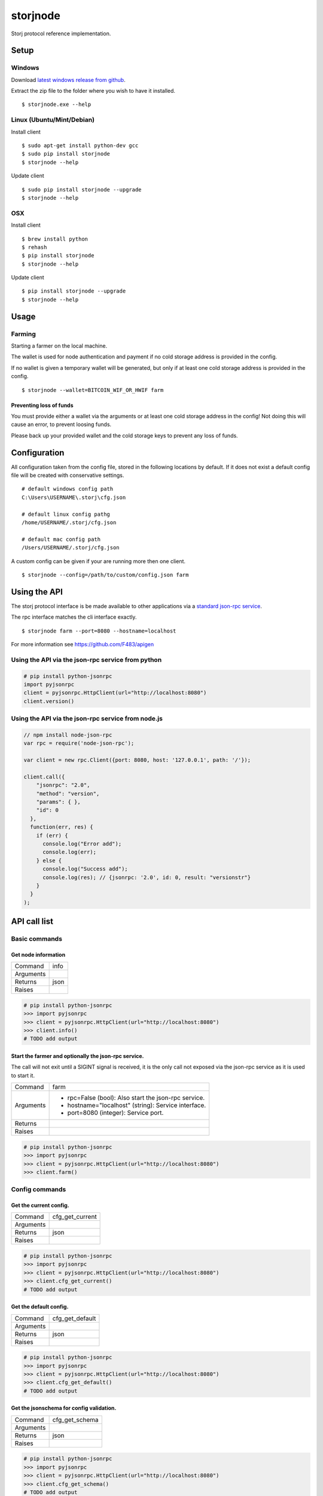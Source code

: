 #########
storjnode
#########

|BuildLink|_ |TestLink|_ |CoverageLink|_ |BuildLink2|_ |TestLink2|_ |CoverageLink2|_ |LicenseLink|_

.. |BuildLink| image:: https://img.shields.io/appveyor/ci/Storj/storjnode/master.svg?label=Build-Master
.. _BuildLink: https://ci.appveyor.com/project/Storj/storjnode/branch/master

.. |TestLink| image:: https://img.shields.io/travis/Storj/storjnode/master.svg?label=Test-Master
.. _TestLink: https://travis-ci.org/Storj/storjnode

.. |CoverageLink| image:: https://img.shields.io/coveralls/Storj/storjnode/master.svg?label=Coverage-Master
.. _CoverageLink: https://coveralls.io/r/Storj/storjnode

.. |BuildLink2| image:: https://img.shields.io/appveyor/ci/Storj/storjnode/develop.svg?label=Build-Develop
.. _BuildLink2: https://ci.appveyor.com/project/Storj/storjnode/branch/develop

.. |TestLink2| image:: https://img.shields.io/travis/Storj/storjnode/develop.svg?label=Test-Develop
.. _TestLink2: https://travis-ci.org/Storj/storjnode

.. |CoverageLink2| image:: https://img.shields.io/coveralls/Storj/storjnode/develop.svg?label=Coverage-Develop
.. _CoverageLink2: https://coveralls.io/r/Storj/storjnode

.. |LicenseLink| image:: https://img.shields.io/badge/license-MIT-blue.svg
.. _LicenseLink: https://raw.githubusercontent.com/Storj/storjnode


Storj protocol reference implementation.


Setup
#####

Windows
=======

Download `latest windows release from github <https://github.com/Storj/storjnode/releases>`_.

Extract the zip file to the folder where you wish to have it installed.

::

    $ storjnode.exe --help


Linux (Ubuntu/Mint/Debian)
==========================

Install client

::

    $ sudo apt-get install python-dev gcc
    $ sudo pip install storjnode
    $ storjnode --help


Update client

::

    $ sudo pip install storjnode --upgrade
    $ storjnode --help


OSX
===

Install client

::

    $ brew install python
    $ rehash
    $ pip install storjnode
    $ storjnode --help

Update client

::

    $ pip install storjnode --upgrade
    $ storjnode --help


Usage
#####


Farming
=======

Starting a farmer on the local machine.

The wallet is used for node authentication and payment if no cold storage
address is provided in the config.

If no wallet is given a temporary wallet will be generated, but only if
at least one cold storage address is provided in the config.

::

    $ storjnode --wallet=BITCOIN_WIF_OR_HWIF farm


Preventing loss of funds
------------------------

You must provide either a wallet via the arguments or at least one
cold storage address in the config! Not doing this will cause an error, to
prevent loosing funds.

Please back up your provided wallet and the cold storage keys to prevent
any loss of funds.


Configuration
#############

All configuration taken from the config file, stored in the following
locations by default.
If it does not exist a default config file will be
created with conservative settings.

::

    # default windows config path
    C:\Users\USERNAME\.storj\cfg.json

    # default linux config pathg
    /home/USERNAME/.storj/cfg.json

    # default mac config path
    /Users/USERNAME/.storj/cfg.json


A custom config can be given if your are running more then one client.

::

    $ storjnode --config=/path/to/custom/config.json farm


Using the API
#############

The storj protocol interface is be made available to other applications via a
`standard json-rpc service <http://www.jsonrpc.org/specification>`_.

The rpc interface matches the cli interface exactly.

::

    $ storjnode farm --port=8080 --hostname=localhost

For more information see https://github.com/F483/apigen


Using the API via the json-rpc service from python
==================================================

.. code:: python

    # pip install python-jsonrpc
    import pyjsonrpc
    client = pyjsonrpc.HttpClient(url="http://localhost:8080")
    client.version()


Using the API via the json-rpc service from node.js
===================================================

.. code:: javascript

    // npm install node-json-rpc
    var rpc = require('node-json-rpc');
    
    var client = new rpc.Client({port: 8080, host: '127.0.0.1', path: '/'});
    
    client.call({
        "jsonrpc": "2.0",
        "method": "version",
        "params": { },
        "id": 0
      },
      function(err, res) {
        if (err) {
          console.log("Error add");
          console.log(err);
        } else {
          console.log("Success add");
          console.log(res); // {jsonrpc: '2.0', id: 0, result: "versionstr"}
        }
      }
    );


API call list
#############

Basic commands
==============


Get node information
--------------------

+---------------+-----------------------------------------------------------+
| Command       | info                                                      |
+---------------+-----------------------------------------------------------+
| Arguments     |                                                           |
+---------------+-----------------------------------------------------------+
| Returns       | json                                                      |
+---------------+-----------------------------------------------------------+
| Raises        |                                                           |
+---------------+-----------------------------------------------------------+

.. code:: python

    # pip install python-jsonrpc
    >>> import pyjsonrpc
    >>> client = pyjsonrpc.HttpClient(url="http://localhost:8080")
    >>> client.info()
    # TODO add output


Start the farmer and optionally the json-rpc service.
-----------------------------------------------------

The call will not exit until a SIGINT signal is received, it is the only
call not exposed via the json-rpc service as it is used to start it.

+---------------+-----------------------------------------------------------+
| Command       | farm                                                      |
+---------------+-----------------------------------------------------------+
| Arguments     | - rpc=False (bool): Also start the json-rpc service.      |
|               | - hostname="localhost" (string): Service interface.       |
|               | - port=8080 (integer): Service port.                      |
+---------------+-----------------------------------------------------------+
| Returns       |                                                           |
+---------------+-----------------------------------------------------------+
| Raises        |                                                           |
+---------------+-----------------------------------------------------------+

.. code:: python

    # pip install python-jsonrpc
    >>> import pyjsonrpc
    >>> client = pyjsonrpc.HttpClient(url="http://localhost:8080")
    >>> client.farm()


Config commands
===============

Get the current config.
-----------------------

+---------------+-----------------------------------------------------------+
| Command       | cfg_get_current                                           |
+---------------+-----------------------------------------------------------+
| Arguments     |                                                           |
+---------------+-----------------------------------------------------------+
| Returns       | json                                                      |
+---------------+-----------------------------------------------------------+
| Raises        |                                                           |
+---------------+-----------------------------------------------------------+

.. code:: python

    # pip install python-jsonrpc
    >>> import pyjsonrpc
    >>> client = pyjsonrpc.HttpClient(url="http://localhost:8080")
    >>> client.cfg_get_current()
    # TODO add output


Get the default config.
-----------------------

+---------------+-----------------------------------------------------------+
| Command       | cfg_get_default                                           |
+---------------+-----------------------------------------------------------+
| Arguments     |                                                           |
+---------------+-----------------------------------------------------------+
| Returns       | json                                                      |
+---------------+-----------------------------------------------------------+
| Raises        |                                                           |
+---------------+-----------------------------------------------------------+

.. code:: python

    # pip install python-jsonrpc
    >>> import pyjsonrpc
    >>> client = pyjsonrpc.HttpClient(url="http://localhost:8080")
    >>> client.cfg_get_default()
    # TODO add output


Get the jsonschema for config validation.
-----------------------------------------

+---------------+-----------------------------------------------------------+
| Command       | cfg_get_schema                                            |
+---------------+-----------------------------------------------------------+
| Arguments     |                                                           |
+---------------+-----------------------------------------------------------+
| Returns       | json                                                      |
+---------------+-----------------------------------------------------------+
| Raises        |                                                           |
+---------------+-----------------------------------------------------------+

.. code:: python

    # pip install python-jsonrpc
    >>> import pyjsonrpc
    >>> client = pyjsonrpc.HttpClient(url="http://localhost:8080")
    >>> client.cfg_get_schema()
    # TODO add output


DHT commands
============

Insert a key/value pair into the DHT.
-------------------------------------

+---------------+-----------------------------------------------------------+
| Command       | dht_put                                                   |
+---------------+-----------------------------------------------------------+
| Arguments     | - key (json): TODO help text                              |
|               | - value (json): TODO help text                            |
+---------------+-----------------------------------------------------------+
| Returns       | bool                                                      |
+---------------+-----------------------------------------------------------+
| Raises        |                                                           |
+---------------+-----------------------------------------------------------+

.. code:: python

    # pip install python-jsonrpc
    >>> import pyjsonrpc
    >>> client = pyjsonrpc.HttpClient(url="http://localhost:8080")
    >>> client.dht_put("key", {"foo": "bar"})
    True


Get value from the DHT for a given key.
---------------------------------------

+---------------+-----------------------------------------------------------+
| Command       | dht_get                                                   |
+---------------+-----------------------------------------------------------+
| Arguments     | - key (json): TODO help text                              |
+---------------+-----------------------------------------------------------+
| Returns       | json                                                      |
+---------------+-----------------------------------------------------------+
| Raises        |                                                           |
+---------------+-----------------------------------------------------------+

.. code:: python

    # pip install python-jsonrpc
    >>> import pyjsonrpc
    >>> client = pyjsonrpc.HttpClient(url="http://localhost:8080")
    >>> client.dht_get("key")
    {"foo": "bar"}


Dump the contents of the nodes DHT storage.
-------------------------------------------

+---------------+-----------------------------------------------------------+
| Command       | dht_dump                                                  |
+---------------+-----------------------------------------------------------+
| Arguments     |                                                           |
+---------------+-----------------------------------------------------------+
| Returns       | json                                                      |
+---------------+-----------------------------------------------------------+
| Raises        |                                                           |
+---------------+-----------------------------------------------------------+

.. code:: python

    # pip install python-jsonrpc
    >>> import pyjsonrpc
    >>> client = pyjsonrpc.HttpClient(url="http://localhost:8080")
    >>> client.dht_dump()
    # TODO add output


